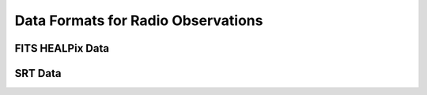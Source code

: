 Data Formats for Radio Observations
===================================

FITS HEALPix Data
-----------------

SRT Data
--------

